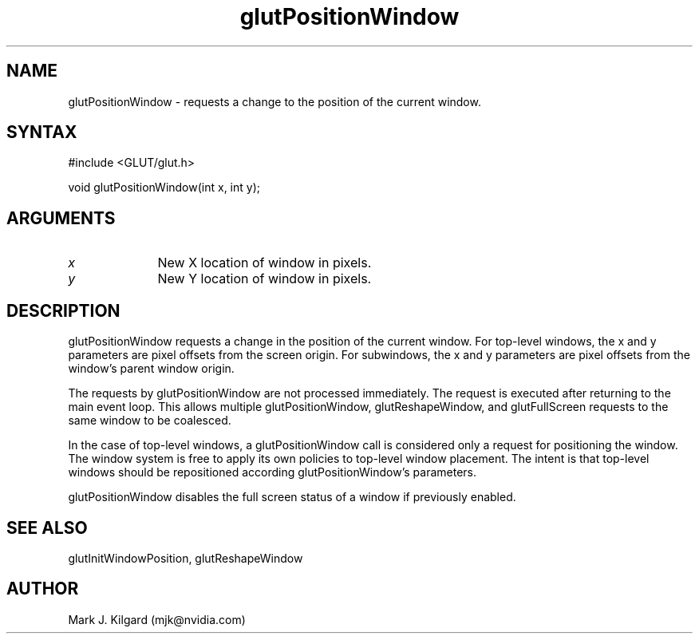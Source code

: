.\"
.\" Copyright (c) Mark J. Kilgard, 1996.
.\"
.TH glutPositionWindow 3GLUT "3.7" "GLUT" "GLUT"
.SH NAME
glutPositionWindow - requests a change to the position of the current window. 
.SH SYNTAX
.nf
#include <GLUT/glut.h>
.LP
void glutPositionWindow(int x, int y);
.fi
.SH ARGUMENTS
.IP \fIx\fP 1i
New X location of window in pixels. 
.IP \fIy\fP 1i
New Y location of window in pixels. 
.SH DESCRIPTION
glutPositionWindow requests a change in the position of the current
window. For top-level windows, the x and y parameters are pixel offsets
from the screen origin. For subwindows, the x and y parameters are
pixel offsets from the window's parent window origin. 

The requests by glutPositionWindow are not processed immediately.
The request is executed after returning to the main event loop. This
allows multiple glutPositionWindow, glutReshapeWindow, and
glutFullScreen requests to the same window to be coalesced. 

In the case of top-level windows, a glutPositionWindow call is
considered only a request for positioning the window. The window
system is free to apply its own policies to top-level window placement.
The intent is that top-level windows should be repositioned according
glutPositionWindow's parameters. 

glutPositionWindow disables the full screen status of a window if
previously enabled. 
.SH SEE ALSO
glutInitWindowPosition, glutReshapeWindow
.SH AUTHOR
Mark J. Kilgard (mjk@nvidia.com)
